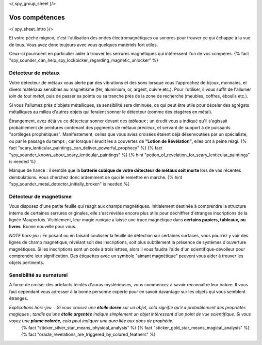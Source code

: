 <{ spy_group_sheet }/>

Vos compétences
====================================

<{ spy_sheet_intro }/>

Et votre péché mignon, c'est l'utilisation des ondes électromagnétiques ou sonores pour trouver ce qui échappe à la vue de tous. Vous avez donc toujours avec vous quelques matériels fort utiles.

Ceux-ci pourraient en particulier aider à trouver les serrures magnétiques qui intéressent l'un de vos compères. {% fact "spy_sounder_can_help_spy_lockpicker_regarding_magnetic_unlocker" %}


Détecteur de métaux
++++++++++++++++++++++++++++++++++++++++++++++++++++++++++++++++

Votre détecteur de métaux vous alerte par des vibrations et des sons lorsque vous l'approchez de bijoux, monnaies, et divers matériaux sensibles au magnétisme (fer, aluminium, or, argent, cuivre etc.). Pour l'utiliser, il vous suffit de l'allumer *loin de tout métal*, puis de passer sa pointe ou sa tranche près de la zone de recherche (meubles, coffres, éboulis etc.).

Si vous l'allumez près d'objets métalliques, sa sensibilité sera diminuée, ce qui peut être utile pour déceler des agrégats métalliques au milieu d'autres objets qui feraient sonner le détecteur (comme des étagères en métal).

Étrangement, avez déjà vu ce détecteur sonner devant des *tableaux* ; un érudit vous a indiqué qu'il s'agissait probablement de peintures contenant des pygments de métaux précieux, et servant de support à de puissants "sortilèges prophétiques". Manifestement, celles que vous aviez croisées étaient déjà désenvoutées par un spécialiste, ou par le passage du temps ; car lorsque l'érudit les a couvertes de **"Lotion de Révélation"**, elles ont à peine réagi.
{% fact "scary_lenticular_paintings_can_deliver_powerful_prophecy" %}
{% fact "spy_sounder_knows_about_scary_lenticular_paintings" %}
{% hint "potion_of_revelation_for_scary_lenticular_paintings" is needed %}

Manque de hance : il semble que la **batterie cubique de votre détecteur de métaux soit morte** lors de vos récentes démbulations. Vous cherchez donc ardemment de quoi le remettre en marche. {% hint "spy_sounder_metal_detector_initially_broken" is needed %}


Détecteur de magnétisme
++++++++++++++++++++++++++++++++++++++++++++++++++++++++++++++++

Vous disposez d'une petite feuille qui réagit aux champs magnétiques. Initialement destinée à comprendre la structure interne de certaines serrures originales, elle s'est révélée encore plus utile pour déchiffrer d'étranges inscriptions de la lignée Maupertuis. Visiblement, leur magie runique a laissé une trace magnétique dans **certains papiers, tableaux, ou livres**. Bonne nouvelle pour vous.

*NOTE hors-jeu* : En posant ou en faisant coulisser la feuille de détection sur certaines surfaces, vous pourrez y voir des lignes de champ magnétique, révélant soit des inscriptions, soit plus subtilement la présence de systèmes d'ouverture magnétiques. Si les inscriptions sont un code à trois lettres, alors il vous faudra l'aide d'un scientifique-dévoileur pour comprendre leur signification. Des étiquettes avec un symbole "aimant magnétique" peuvent vous aider à trouver les objets pertinents.


Sensibilité au surnaturel
+++++++++++++++++++++++++++++++++++++

A force de croiser des artefacts teintés d'auras mystérieuses, vous commencez à savoir reconnaître leur nature.
Il vous faut cependant vous adresser à la bonne personne experte pour en savoir davantage sur les objets qui vous semblent étranges.

*Explications hors-jeu* : Si vous croisez une **étoile dorée** sur un objet, cela signifie qu'il a probablement des propriétés magiques ; tandis qu'une **étoile argentée** indique simplement un objet intéressant d'un point de vue scientifique. Si vous voyez une **plume colorée**, cela peut indiquer une aura liée aux dons de prophétie.
 {% fact "sticker_silver_star_means_physical_analysis" %}
 {% fact "sticker_gold_star_means_magical_analysis" %}
 {% fact "oracle_revelations_are_triggered_by_colored_feathers" %}
